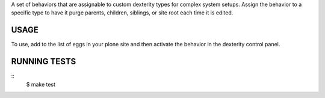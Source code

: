 A set of behaviors that are assignable to custom dexterity types for complex system setups. Assign the behavior
to a specific type to have it purge parents, children, siblings, or site root each time it is edited.

USAGE
=====

To use, add to the list of eggs in your plone site and then activate the behavior
in the dexterity control panel.


RUNNING TESTS
=============

::
    $ make test
